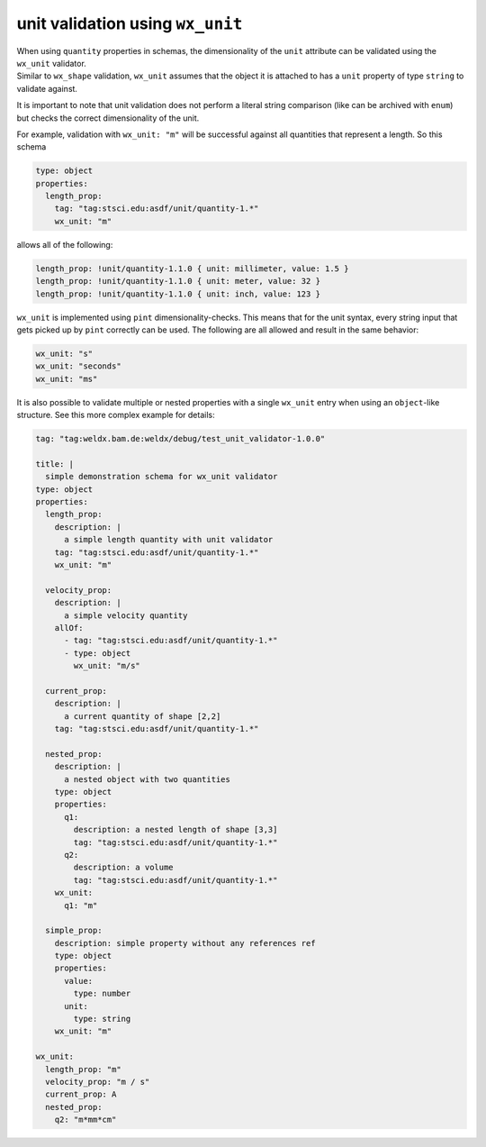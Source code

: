 unit validation using ``wx_unit``
=================================

| When using ``quantity`` properties in schemas, the dimensionality of
  the ``unit`` attribute can be validated using the ``wx_unit``
  validator.
| Similar to ``wx_shape`` validation, ``wx_unit`` assumes that the
  object it is attached to has a ``unit`` property of type ``string`` to
  validate against.

It is important to note that unit validation does not perform a literal
string comparison (like can be archived with ``enum``) but checks the
correct dimensionality of the unit.

For example, validation with ``wx_unit: "m"`` will be successful against
all quantities that represent a length. So this schema

.. code:: yaml

   type: object
   properties:
     length_prop:
       tag: "tag:stsci.edu:asdf/unit/quantity-1.*"
       wx_unit: "m"

allows all of the following:

.. code:: yaml

   length_prop: !unit/quantity-1.1.0 { unit: millimeter, value: 1.5 }
   length_prop: !unit/quantity-1.1.0 { unit: meter, value: 32 }
   length_prop: !unit/quantity-1.1.0 { unit: inch, value: 123 }

``wx_unit`` is implemented using ``pint`` dimensionality-checks. This
means that for the unit syntax, every string input that gets picked up
by ``pint`` correctly can be used. The following are all allowed and
result in the same behavior:

.. code:: yaml

   wx_unit: "s"
   wx_unit: "seconds"
   wx_unit: "ms"

It is also possible to validate multiple or nested properties with a
single ``wx_unit`` entry when using an ``object``-like structure. See
this more complex example for details:

.. code:: yaml

   tag: "tag:weldx.bam.de:weldx/debug/test_unit_validator-1.0.0"

   title: |
     simple demonstration schema for wx_unit validator
   type: object
   properties:
     length_prop:
       description: |
         a simple length quantity with unit validator
       tag: "tag:stsci.edu:asdf/unit/quantity-1.*"
       wx_unit: "m"

     velocity_prop:
       description: |
         a simple velocity quantity
       allOf:
         - tag: "tag:stsci.edu:asdf/unit/quantity-1.*"
         - type: object
           wx_unit: "m/s"

     current_prop:
       description: |
         a current quantity of shape [2,2]
       tag: "tag:stsci.edu:asdf/unit/quantity-1.*"

     nested_prop:
       description: |
         a nested object with two quantities
       type: object
       properties:
         q1:
           description: a nested length of shape [3,3]
           tag: "tag:stsci.edu:asdf/unit/quantity-1.*"
         q2:
           description: a volume
           tag: "tag:stsci.edu:asdf/unit/quantity-1.*"
       wx_unit:
         q1: "m"

     simple_prop:
       description: simple property without any references ref
       type: object
       properties:
         value:
           type: number
         unit:
           type: string
       wx_unit: "m"

   wx_unit:
     length_prop: "m"
     velocity_prop: "m / s"
     current_prop: A
     nested_prop:
       q2: "m*mm*cm"
